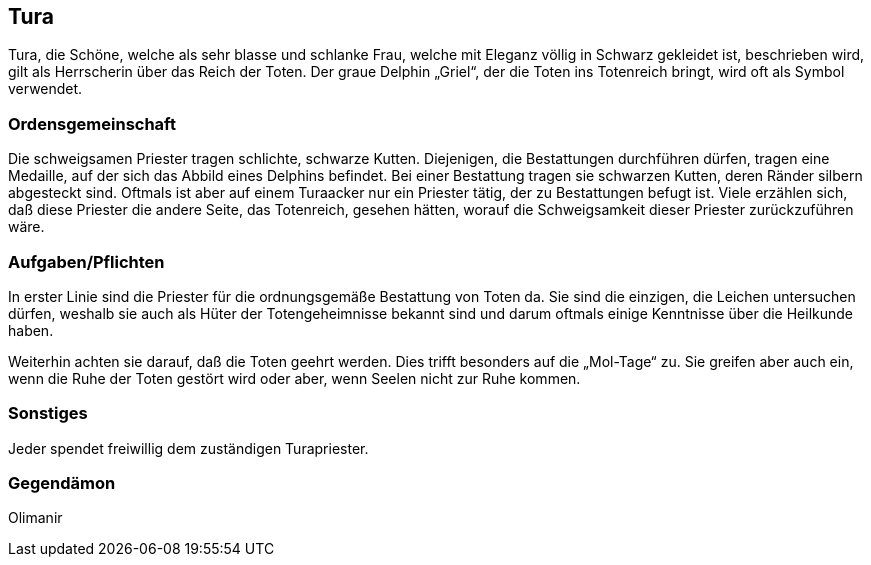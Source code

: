 :source-highlighter: highlight.js
== Tura

Tura, die Schöne, welche als sehr blasse und schlanke Frau, welche mit Eleganz völlig in Schwarz gekleidet ist, beschrieben wird, gilt als Herrscherin über das Reich der Toten. Der graue Delphin „Griel“, der die Toten ins Totenreich bringt, wird oft als Symbol verwendet.

=== Ordensgemeinschaft
Die schweigsamen Priester tragen schlichte, schwarze Kutten. Diejenigen, die Bestattungen durchführen dürfen, tragen eine Medaille, auf der sich das Abbild eines Delphins befindet. Bei einer Bestattung tragen sie schwarzen Kutten, deren Ränder silbern abgesteckt sind. Oftmals ist aber auf einem Turaacker nur ein Priester tätig, der zu Bestattungen befugt ist. Viele erzählen sich, daß diese Priester die andere Seite, das Totenreich, gesehen hätten, worauf die Schweigsamkeit dieser Priester zurückzuführen wäre.

=== Aufgaben/Pflichten
In erster Linie sind die Priester für die ordnungsgemäße Bestattung von Toten da. Sie sind die einzigen, die Leichen untersuchen dürfen, weshalb sie auch als Hüter der Totengeheimnisse bekannt sind und darum oftmals einige Kenntnisse über die Heilkunde haben.

Weiterhin achten sie darauf, daß die Toten geehrt werden. Dies trifft besonders auf die „Mol-Tage“ zu. Sie greifen aber auch ein, wenn die Ruhe der Toten gestört wird oder aber, wenn Seelen nicht zur Ruhe kommen.

=== Sonstiges
Jeder spendet freiwillig dem zuständigen Turapriester. 

=== Gegendämon
Olimanir